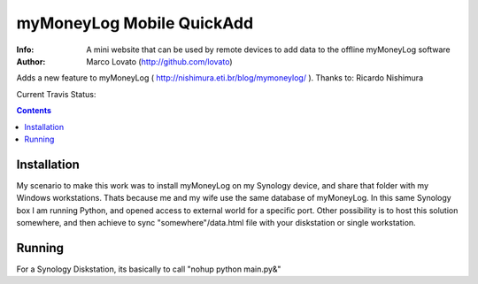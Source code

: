 ================
myMoneyLog Mobile QuickAdd
================

:Info: A mini website that can be used by remote devices to add data to the offline myMoneyLog software
:Author: Marco Lovato (http://github.com/lovato)

Adds a new feature to myMoneyLog ( http://nishimura.eti.br/blog/mymoneylog/ ). Thanks to: Ricardo Nishimura

Current Travis Status:

.. image:: https://secure.travis-ci.org/lovato/myMoneyLog-Mobile-QuickAdd.png?branch=master
  :target: http://travis-ci.org/lovato/myMoneyLog-Mobile-QuickAdd

.. contents::

Installation
============

My scenario to make this work was to install myMoneyLog on my Synology device, and share that folder with my Windows workstations.
Thats because me and my wife use the same database of myMoneyLog.
In this same Synology box I am running Python, and opened access to external world for a specific port.
Other possibility is to host this solution somewhere, and then achieve to sync "somewhere"/data.html file with your diskstation or single workstation.

Running
=======

For a Synology Diskstation, its basically to call "nohup python main.py&"